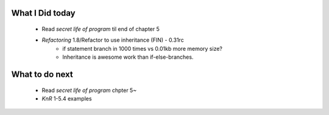 What I Did today
----------------
   - Read *secret life of program* til end of chapter 5
   - *Refactoring* 1.8/Refactor to use inheritance (FIN) - 0.31rc
      - if statement branch in 1000 times vs 0.01kb more memory size?
      - Inheritance is awesome work than if-else-branches.

What to do next
---------------
   - Read *secret life of program* chpter 5~
   - *KnR* 1-5.4 examples
